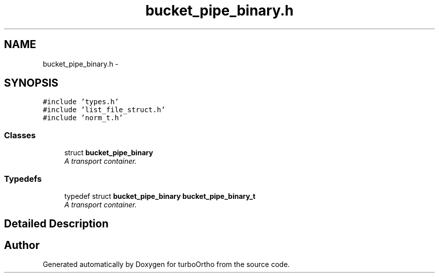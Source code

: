 .TH "bucket_pipe_binary.h" 3 "Sat Dec 31 2011" "Version 0.9.7.6" "turboOrtho" \" -*- nroff -*-
.ad l
.nh
.SH NAME
bucket_pipe_binary.h \- 
.SH SYNOPSIS
.br
.PP
\fC#include 'types.h'\fP
.br
\fC#include 'list_file_struct.h'\fP
.br
\fC#include 'norm_t.h'\fP
.br

.SS "Classes"

.in +1c
.ti -1c
.RI "struct \fBbucket_pipe_binary\fP"
.br
.RI "\fIA transport container. \fP"
.in -1c
.SS "Typedefs"

.in +1c
.ti -1c
.RI "typedef struct \fBbucket_pipe_binary\fP \fBbucket_pipe_binary_t\fP"
.br
.RI "\fIA transport container. \fP"
.in -1c
.SH "Detailed Description"
.PP 

.SH "Author"
.PP 
Generated automatically by Doxygen for turboOrtho from the source code.
